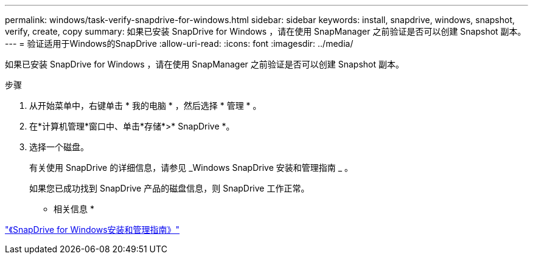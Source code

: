 ---
permalink: windows/task-verify-snapdrive-for-windows.html 
sidebar: sidebar 
keywords: install, snapdrive, windows, snapshot, verify, create, copy 
summary: 如果已安装 SnapDrive for Windows ，请在使用 SnapManager 之前验证是否可以创建 Snapshot 副本。 
---
= 验证适用于Windows的SnapDrive
:allow-uri-read: 
:icons: font
:imagesdir: ../media/


[role="lead"]
如果已安装 SnapDrive for Windows ，请在使用 SnapManager 之前验证是否可以创建 Snapshot 副本。

.步骤
. 从开始菜单中，右键单击 * 我的电脑 * ，然后选择 * 管理 * 。
. 在*计算机管理*窗口中、单击*存储*>* SnapDrive *。
. 选择一个磁盘。
+
有关使用 SnapDrive 的详细信息，请参见 _Windows SnapDrive 安装和管理指南 _ 。

+
如果您已成功找到 SnapDrive 产品的磁盘信息，则 SnapDrive 工作正常。



* 相关信息 *

http://support.netapp.com/documentation/productsatoz/index.html["《SnapDrive for Windows安装和管理指南》"^]
